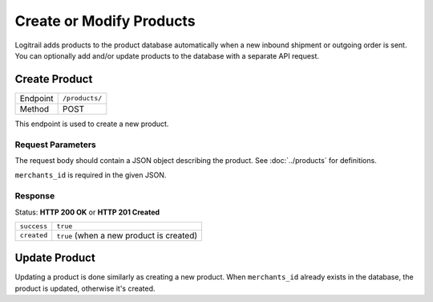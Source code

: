 Create or Modify Products
*************************

Logitrail adds products to the product database automatically when a new inbound shipment or
outgoing order is sent. You can optionally add and/or update products to the database with a separate API request.

Create Product
==============

+---------------+--------------------------------------------------------+
| Endpoint      | ``/products/``                                         |
+---------------+--------------------------------------------------------+
| Method        | POST                                                   |
+---------------+--------------------------------------------------------+

This endpoint is used to create a new product.

Request Parameters
------------------

The request body should contain a JSON object describing the product.
See :doc:`../products` for definitions.

``merchants_id`` is required in the given JSON.

Response
--------

Status: **HTTP 200 OK** or **HTTP 201 Created**

+------------------+----------------------------------------------------------------------+
| ``success``      | ``true``                                                             |
+------------------+----------------------------------------------------------------------+
| ``created``      | ``true`` (when a new product is created)                             |
+------------------+----------------------------------------------------------------------+

Update Product
==============

Updating a product is done similarly as creating a new product. When ``merchants_id`` already
exists in the database, the product is updated, otherwise it's created.
